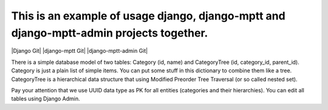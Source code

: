 =======
This is an example of usage django, django-mptt and django-mptt-admin projects together.
=======
|Django Git| |django-mptt Git| |django-mptt-admin Git|

There is a simple database model of two tables: Category (id, name) and CategoryTree (id, category_id, parent_id).
Category is just a plain list of simple items. You can put some stuff in this dictionary to combine them like a tree.
CategoryTree is a hierarchical data structure that using Modified Preorder Tree Traversal (or so called nested set).

Pay your attention that we use UUID data type as PK for all entities (categories and their hierarchies).
You can edit all tables using Django Admin.

.. |Django Git|
    :target: https://github.com/django/django
.. |django-mptt Git|
    :target: https://github.com/django-mptt/django-mptt
.. |django-mptt-admin Git|
    :target: https://github.com/mbraak/django-mptt-admin

